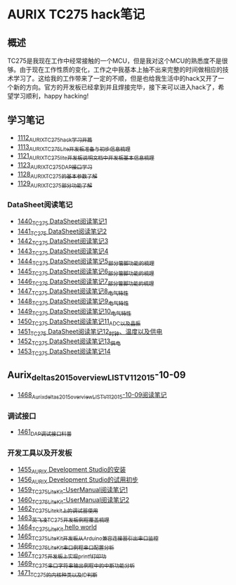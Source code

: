 * AURIX TC275 hack笔记
** 概述
TC275是我现在工作中经常接触的一个MCU，但是我对这个MCU的熟悉度不是很够。由于现在工作性质的变化，工作之中我基本上抽不出来完整的时间做相应的技术学习了。这给我的工作带来了一定的不顺，但是也给我生活中的hack又开了一个新的方向。官方的开发板已经拿到并且焊接完毕，接下来可以进入hack了，希望学习顺利，happy hacking!
** 学习笔记
- [[https://greyzhang.blog.csdn.net/article/details/122748886][1112_AURIX_TC275_hack_学习开篇]]
- [[https://greyzhang.blog.csdn.net/article/details/122755170][1113_AURIX_TC275_Lite开发板准备与初步信息梳理]]
- [[https://mp.csdn.net/mp_blog/creation/editor/122765400][1121_AURIX_TC275_lite开发板说明文档中开发板基本信息梳理]]
- [[https://greyzhang.blog.csdn.net/article/details/122772191][1123_AURIX_TC275_DAP接口学习]]
- [[https://greyzhang.blog.csdn.net/article/details/122795873][1128_AURIX_TC275的基本参数了解]]
- [[https://greyzhang.blog.csdn.net/article/details/122802874][1129_AURIX_TC275部分功能了解]]
*** DataSheet阅读笔记
- [[https://blog.csdn.net/grey_csdn/article/details/126551936][1440_TC275 DataSheet阅读笔记1]]
- [[https://blog.csdn.net/grey_csdn/article/details/126573532][1441_TC275 DataSheet阅读笔记2]]
- [[https://blog.csdn.net/grey_csdn/article/details/126575013][1442_TC275 DataSheet阅读笔记3]]
- [[https://blog.csdn.net/grey_csdn/article/details/126593038][1443_TC275 DataSheet阅读笔记4]]
- [[https://blog.csdn.net/grey_csdn/article/details/126611524][1444_TC275 DataSheet阅读笔记5_部分管脚功能的梳理]]
- [[https://blog.csdn.net/grey_csdn/article/details/126616874][1445_TC275 DataSheet阅读笔记6_部分管脚功能的梳理]]
- [[https://blog.csdn.net/grey_csdn/article/details/126662280][1446_TC275 DataSheet阅读笔记7_部分管脚功能的梳理]]
- [[https://blog.csdn.net/grey_csdn/article/details/126663592][1447_TC275 DataSheet阅读笔记8_电气特性]]
- [[https://blog.csdn.net/grey_csdn/article/details/126677911][1448_TC275 DataSheet阅读笔记9_电气特性]]
- [[https://blog.csdn.net/grey_csdn/article/details/126685831][1449_TC275 DataSheet阅读笔记10_电气特性]]
- [[https://blog.csdn.net/grey_csdn/article/details/126713541][1450_TC275 DataSheet阅读笔记11_ADC以及晶振]]
- [[https://blog.csdn.net/grey_csdn/article/details/126735157][1451_TC275 DataSheet阅读笔记12_时钟、温度以及供电]]
- [[https://blog.csdn.net/grey_csdn/article/details/126753451][1452_TC275 DataSheet阅读笔记13_供电]]
- [[https://blog.csdn.net/grey_csdn/article/details/126772871][1453_TC275 DataSheet阅读笔记14]]
** Aurix_deltas2015_overview_LIST_V11_2015-10-09
- [[https://blog.csdn.net/grey_csdn/article/details/127019329][1468_Aurix_deltas2015_overview_LIST_V11_2015-10-09阅读笔记]]
*** 调试接口
- [[https://blog.csdn.net/grey_csdn/article/details/126897245][1461_DAP调试接口科普]]
*** 开发工具以及开发板
- [[https://blog.csdn.net/grey_csdn/article/details/126795186][1455_AURIX Development Studio的安装]]
- [[https://greyzhang.blog.csdn.net/article/details/126809804][1456_AURIX Development Studio的试用初步]]
- [[https://blog.csdn.net/grey_csdn/article/details/126860142][1459_TC275_Lite_Kit-UserManual阅读笔记1]]
- [[https://blog.csdn.net/grey_csdn/article/details/126864185][1460_TC275_Lite_Kit-UserManual阅读笔记2]] 
- [[https://blog.csdn.net/grey_csdn/article/details/126911408][1462_TC275_Lite_kit上的调试器使用]]
- [[https://blog.csdn.net/grey_csdn/article/details/126913846][1463_英飞凌TC275开发板例程覆盖梳理]]
- [[https://blog.csdn.net/grey_csdn/article/details/126943599][1464_TC275_Lite_Kit hello world]]
- [[https://blog.csdn.net/grey_csdn/article/details/126960783][1465_TC275_Lite_Kit开发板从Arduino兼容连接器引出串口监控]]
- [[https://blog.csdn.net/grey_csdn/article/details/126981756][1466_TC275_Lite_Kit串口例程串口配置分析]]
- [[https://blog.csdn.net/grey_csdn/article/details/126998116][1467_TC275开发板上实现printf打印功]]
- [[https://blog.csdn.net/grey_csdn/article/details/127024691][1469_TC275串口字符串输出例程中的中断功能分析]]
- [[https://blog.csdn.net/grey_csdn/article/details/127060272][1471_TC275的内核种类以及ID判断]]
